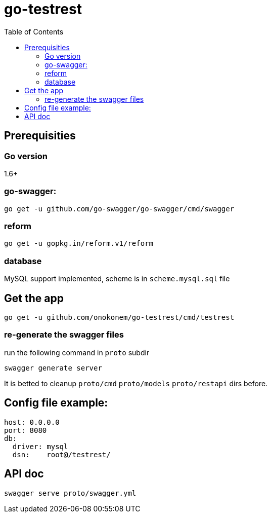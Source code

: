 # go-testrest
:toc:

## Prerequisities

### Go version

1.6+

### go-swagger:

```
go get -u github.com/go-swagger/go-swagger/cmd/swagger
```

### reform

```
go get -u gopkg.in/reform.v1/reform
```

### database

MySQL support implemented, scheme is in `scheme.mysql.sql` file

## Get the app

```
go get -u github.com/onokonem/go-testrest/cmd/testrest
```

### re-generate the swagger files

run the following command in `proto` subdir

```
swagger generate server
```

It is betted to cleanup `proto/cmd` `proto/models` `proto/restapi` dirs before.

## Config file example:

```
host: 0.0.0.0
port: 8080
db:
  driver: mysql
  dsn:    root@/testrest/
```

## API doc

```
swagger serve proto/swagger.yml
```